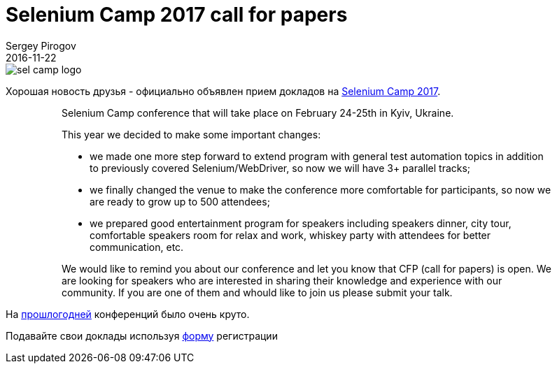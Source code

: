 = Selenium Camp 2017 call for papers
Sergey Pirogov
2016-11-22
:jbake-type: post
:jbake-tags: Конференции
:jbake-summary: Selenium Camp 2017 Call for papers
:jbake-featured: true

image::/images/sel_camp_logo.png[]

Хорошая новость друзья - официально объявлен прием докладов на http://seleniumcamp.com/[Selenium Camp 2017].

> > Selenium Camp conference that will take place on February 24-25th in Kyiv, Ukraine.

> > This year we decided to make some important changes:

> > - we made one more step forward to extend program with general test automation topics in addition to previously covered Selenium/WebDriver, so now we will have 3+ parallel tracks;

> > - we finally changed the venue to make the conference more comfortable for participants, so now we are ready to grow up to 500 attendees;

> > - we prepared good entertainment program for speakers including speakers dinner, city tour, comfortable speakers room for relax and work, whiskey party with attendees for better communication, etc.

> > We would like to remind you about our conference and let you know that CFP (call for papers) is open. We are looking for speakers who are interested in sharing their knowledge and experience with our community. If you are one of them and whould like to join us please submit your talk.

На http://automation-remarks.com/seleniumcamp-2016-rietrospiektiva/index.html[прошлогодней] конференций было очень круто.

Подавайте свои доклады используя https://docs.google.com/forms/d/e/1FAIpQLSfSdULHas0IPN8D3arKmiKum-hmb7UQQJDn-1FgQ2y7e214Yw/viewform[форму] регистрации


